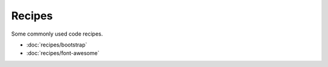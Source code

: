 Recipes
=======

Some commonly used code recipes.

* :doc:`recipes/bootstrap`
* :doc:`recipes/font-awesome`
